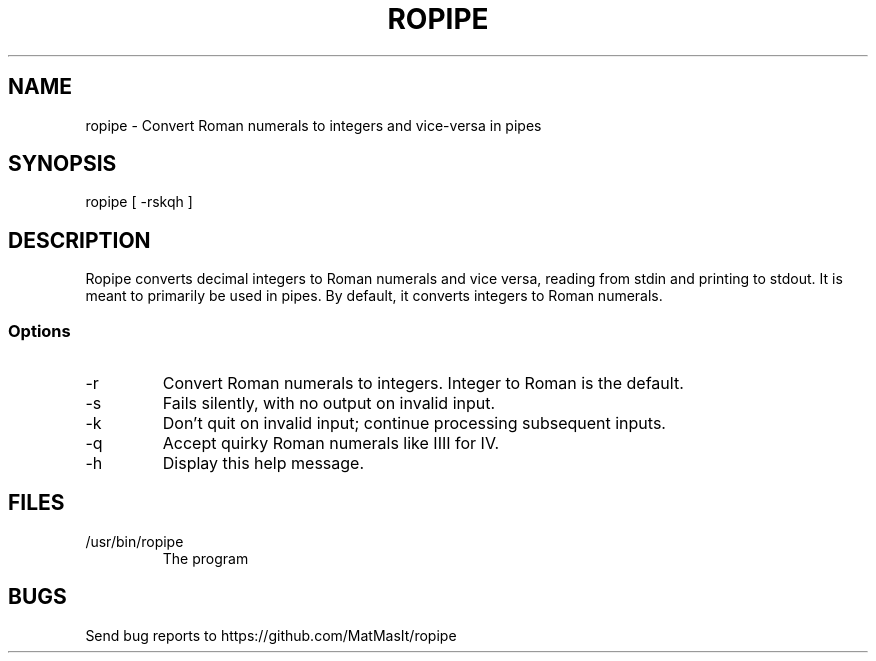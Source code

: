 .TH ROPIPE 1 "07 July 2024"
.SH NAME
ropipe - Convert Roman numerals to integers and vice-versa in pipes
.SH SYNOPSIS
ropipe [ -rskqh ]
.SH DESCRIPTION
Ropipe converts decimal integers to Roman numerals and vice versa, reading from stdin and printing to stdout. It is meant to primarily be used in pipes. By default, it converts integers to Roman numerals.
.SS Options
.TP
-r
Convert Roman numerals to integers. Integer to Roman is the default.
.TP
-s
Fails silently, with no output on invalid input.
.TP
-k
Don't quit on invalid input; continue processing subsequent inputs.
.TP
-q
Accept quirky Roman numerals like IIII for IV.
.TP
-h
Display this help message.
.SH FILES
.TP
/usr/bin/ropipe
The program
.SH BUGS
Send bug reports to https://github.com/MatMasIt/ropipe
